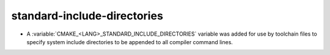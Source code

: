 standard-include-directories
----------------------------

* A :variable:`CMAKE_<LANG>_STANDARD_INCLUDE_DIRECTORIES` variable was
  added for use by toolchain files to specify system include directories
  to be appended to all compiler command lines.
